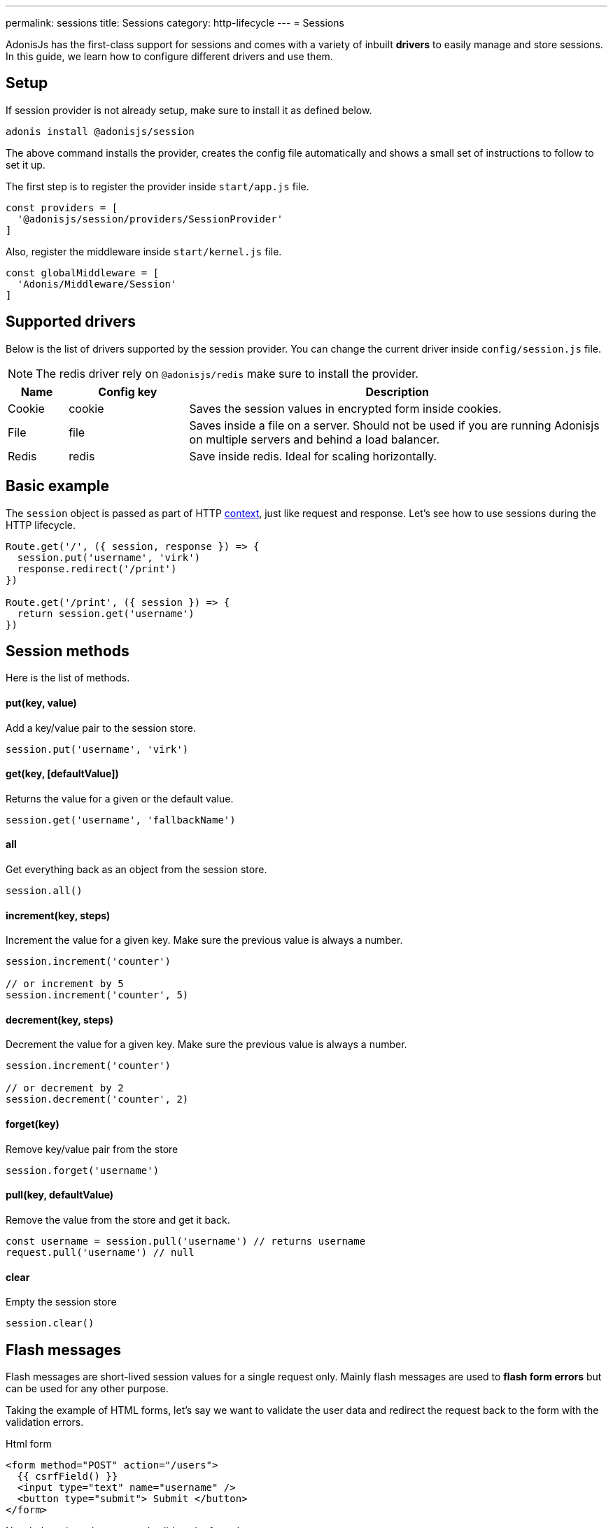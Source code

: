 ---
permalink: sessions
title: Sessions
category: http-lifecycle
---
= Sessions

toc::[]

AdonisJs has the first-class support for sessions and comes with a variety of inbuilt *drivers* to easily manage and store sessions. In this guide, we learn how to configure different drivers and use them.

== Setup
If session provider is not already setup, make sure to install it as defined below.

[source, bash]
----
adonis install @adonisjs/session
----

The above command installs the provider, creates the config file automatically and shows a small set of instructions to follow to set it up.

The first step is to register the provider inside `start/app.js` file.

[source, js]
----
const providers = [
  '@adonisjs/session/providers/SessionProvider'
]
----

Also, register the middleware inside `start/kernel.js` file.

[source, js]
----
const globalMiddleware = [
  'Adonis/Middleware/Session'
]
----

== Supported drivers
Below is the list of drivers supported by the session provider. You can change the current driver inside `config/session.js` file.

NOTE: The redis driver rely on `@adonisjs/redis` make sure to install the provider.

[options="header", cols="10, 20, 70"]
|====
| Name | Config key | Description
| Cookie | cookie | Saves the session values in encrypted form inside cookies.
| File | file | Saves inside a file on a server. Should not be used if you are running Adonisjs on multiple servers and behind a load balancer.
| Redis | redis | Save inside redis. Ideal for scaling horizontally.
|====

== Basic example
The `session` object is passed as part of HTTP link:http-context#_http_context[context], just like request and response. Let's see how to use sessions during the HTTP lifecycle.

[source, js]
----
Route.get('/', ({ session, response }) => {
  session.put('username', 'virk')
  response.redirect('/print')
})

Route.get('/print', ({ session }) => {
  return session.get('username')
})
----

== Session methods
Here is the list of methods.

==== put(key, value)
Add a key/value pair to the session store.

[source, js]
----
session.put('username', 'virk')
----

==== get(key, [defaultValue])
Returns the value for a given or the default value.

[source, js]
----
session.get('username', 'fallbackName')
----

==== all
Get everything back as an object from the session store.

[source, js]
----
session.all()
----

==== increment(key, steps)
Increment the value for a given key. Make sure the previous value is always a number.

[source, js]
----
session.increment('counter')

// or increment by 5
session.increment('counter', 5)
----

==== decrement(key, steps)
Decrement the value for a given key. Make sure the previous value is always a number.

[source, js]
----
session.increment('counter')

// or decrement by 2
session.decrement('counter', 2)
----

==== forget(key)
Remove key/value pair from the store
[source, js]
----
session.forget('username')
----

==== pull(key, defaultValue)
Remove the value from the store and get it back.

[source, js]
----
const username = session.pull('username') // returns username
request.pull('username') // null
----

==== clear
Empty the session store

[source, js]
----
session.clear()
----

== Flash messages
Flash messages are short-lived session values for a single request only. Mainly flash messages are used to *flash form errors* but can be used for any other purpose.

Taking the example of HTML forms, let's say we want to validate the user data and redirect the request back to the form with the validation errors.

.Html form
[source, edge]
----
<form method="POST" action="/users">
  {{ csrfField() }}
  <input type="text" name="username" />
  <button type="submit"> Submit </button>
</form>
----

Now let's register the route and validate the form data.

[source, js]
----
const { validate } = use('Validator')

Route.post('users', ({ request, session, response }) => {
  const rules = { username: 'required' }
  const validation = await validate(request.all(), rules)

  if (validation.fails()) {
    session.withErrors(validation.messages()).flashAll()
    return response.redirect('back')
  }

  return 'Validation passed'
})
----

Now inside the view, we can grab the flash data using *view helpers*.

[source, edge]
----
<input type="text" name="username" value="{{ old('username', '') }}" />
{{ getErrorFor('username') }}
----

=== Methods
Below is the list of available methods

==== flashAll
Flash the request form data.

[source, js]
----
session.flashAll()
----

==== flashOnly
Flash only selected fields.

[source, js]
----
session.flashOnly(['username', 'email'])
----

==== flashExcept
Flash except selected fields.

[source, js]
----
session.flashExcept(['password', 'csrf_token'])
----

==== withErrors
Flash with an array of errors

[source, js]
----
session
  .withErrors([{ field: 'username', message: 'Error message' }])
  .flashAll()
----

==== flash
Flash custom object

[source, js]
----
session.flash({ notification: 'You have been redirected back' })
----

=== View helpers
When using flash messages, you can use the following view helpers to read values from the flash session store.

==== old(key, defaultValue)
Returns the value for a given key from the flash store.

[source, js]
----
session.flashOnly(['username'])
----

[source, edge]
----
<input type="text" name="username" value="{{ old('username', '') }}" />
----

==== hasErrorFor(key)
Find if there is an error for a given field inside the flash store.

[source, js]
----
session
  .withErrors({ username: 'Username is required' })
  .flashAll()
----

[source, edge]
----
@if(hasErrorFor('username'))
  // display error
@endif
----

==== getErrorFor(key)
Returns the error message for a given key

[source, js]
----
session
  .withErrors({ username: 'Username is required' })
  .flashAll()
----

[source, edge]
----
<span> {{ getErrorFor('username') }} </span>
----

== Session persistence
Session values are persisted in bulk when the request ends. It keeps the request/response performant since you can mutate the session store as many times as you want and a bulk update is performed at the end.

It is achieved using the middleware layer of Adonis, check out the implementation link:https://github.com/adonisjs/adonis-session/blob/develop/src/Session/Middleware.js#L89[here, window="_blank"].

However, there is a caveat to it. In case an exception is thrown, the middleware layer breaks and session values are never committed.

AdonisJs first party packages handle this gracefully, but you should commit the session manually if you are handling exceptions of your own.

[source, js]
----
const GE = require('@adonisjs/generic-exceptions')

class MyCustomException extends GE.LogicalException {
  handle (error, { session }) {
    await session.commit()
    // handle exception
  }
}
----
